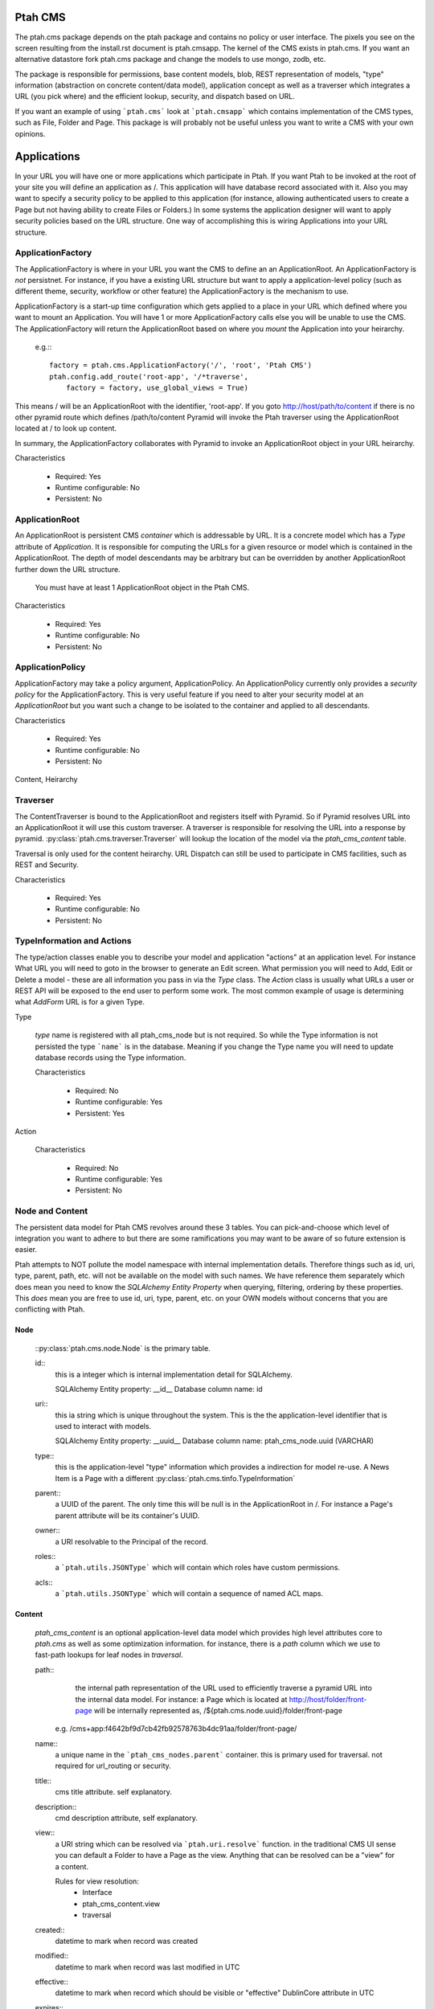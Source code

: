 ========
Ptah CMS
========

The ptah.cms package depends on the ptah package and contains no policy or
user interface.  The pixels you see on the screen resulting from the
install.rst document is ptah.cmsapp.  The kernel of the CMS exists in ptah.cms.  
If you want an alternative datastore fork ptah.cms package and change the models 
to use mongo, zodb, etc.

The package is responsible for permissions, base content models, blob,
REST representation of models, "type" information (abstraction on concrete
content/data model), application concept as well as a traverser which
integrates a URL (you pick where) and the efficient lookup, security,
and dispatch based on URL.

If you want an example of using ```ptah.cms``` look at ```ptah.cmsapp``` which
contains implementation of the CMS types, such as File, Folder and Page.
This package is will probably not be useful unless you want to write a CMS
with your own opinions.

============
Applications
============

In your URL you will have one or more applications which participate in Ptah.
If you want Ptah to be invoked at the root of your site you will define an
application as /.  This application will have database record associated with
it.  Also you may want to specify a security policy to be applied to this
application (for instance, allowing authenticated users to create a Page but
not having ability to create Files or Folders.)  In some systems the
application designer will want to apply security policies based on the URL
structure.  One way of accomplishing this is wiring Applications into your
URL structure.

ApplicationFactory
==================

The ApplicationFactory is where in your URL you want the CMS to define an
an ApplicationRoot.  An ApplicationFactory is *not* persistnet.  For instance,
if you have a existing URL structure but want to apply a application-level
policy (such as different theme, security, workflow or other feature) the
ApplicationFactory is the mechanism to use.

ApplicationFactory is a start-up time configuration which gets applied to
a place in your URL which defined where you want to mount an Application.
You will have 1 or more ApplicationFactory calls else you will be unable
to use the CMS.  The ApplicationFactory will return the ApplicationRoot based
on where you `mount` the Application into your heirarchy.

  e.g.:::

    factory = ptah.cms.ApplicationFactory('/', 'root', 'Ptah CMS')
    ptah.config.add_route('root-app', '/*traverse',
        factory = factory, use_global_views = True)

This means / will be an ApplicationRoot with the identifier, 'root-app'.
If you goto http://host/path/to/content if there is no other pyramid
route which defines /path/to/content Pyramid will invoke the Ptah traverser
using the ApplicationRoot located at / to look up content.

In summary, the ApplicationFactory collaborates with Pyramid to invoke an
ApplicationRoot object in your URL heirarchy.

Characteristics

  * Required: Yes
  * Runtime configurable: No
  * Persistent: No

ApplicationRoot
===============

An ApplicationRoot is persistent CMS `container` which is addressable by
URL.  It is a concrete model which has a `Type` attribute of `Application`.
It is responsible for computing the URLs for a given resource or model which
is contained in the ApplicationRoot.  The depth of model descendants may be
arbitrary but can be overridden by another ApplicationRoot further down the
URL structure.

   You must have at least 1 ApplicationRoot object in the Ptah CMS.

Characteristics

  * Required: Yes
  * Runtime configurable: No
  * Persistent: No

ApplicationPolicy
=================

ApplicationFactory may take a policy argument, ApplicationPolicy.
An ApplicationPolicy currently only provides a `security policy` for the
ApplicationFactory.  This is very useful feature if you need to alter your
security model at an `ApplicationRoot` but you want such a change to be
isolated to the container and applied to all descendants.

Characteristics

  * Required: Yes
  * Runtime configurable: No
  * Persistent: No

Content, Heirarchy

Traverser
=========

The ContentTraverser is bound to the ApplicationRoot and registers itself
with Pyramid.  So if Pyramid resolves URL into an ApplicationRoot it will
use this custom traverser.  A traverser is responsible for resolving the URL
into a response by pyramid.  :py:class:`ptah.cms.traverser.Traverser`
will lookup the location of the model via the `ptah_cms_content` table.

Traversal is only used for the content heirarchy.  URL Dispatch can still
be used to participate in CMS facilities, such as REST and Security.

Characteristics

  * Required: Yes
  * Runtime configurable: No
  * Persistent: No


TypeInformation and Actions
===========================

The type/action classes enable you to describe your model and
application "actions" at an application level.  For instance
What URL you will need to goto in the browser to generate an Edit screen.
What permission you will need to Add, Edit or Delete a model - these are
all information you pass in via the `Type` class.  The `Action`
class is usually what URLs a user or REST API will be exposed to the end
user to perform some work.  The most common example of usage is determining
what `AddForm` URL is for a given Type.

Type

    `type` name is registered with all ptah_cms_node but is not required.  So
    while the Type information is not persisted the type ```name``` is
    in the database.  Meaning if you change the Type name you will need
    to update database records using the Type information.

    Characteristics

      * Required: No
      * Runtime configurable: Yes
      * Persistent: Yes

Action

    Characteristics

      * Required: No
      * Runtime configurable: Yes
      * Persistent: No

Node and Content
================

The  persistent data model for Ptah CMS revolves around these 3 tables.
You can pick-and-choose which level of integration you want to adhere to but
there are some ramifications you may want to be aware of so future extension
is easier.

Ptah attempts to NOT pollute the model namespace with internal implementation
details.  Therefore things such as id, uri, type, parent, path, etc.  will not
be available on the model with such names.  We have reference them separately which
does mean you need to know the `SQLAlchemy Entity Property` when querying,
filtering, ordering by these properties.  This *does* mean you are free to use
id, uri, type, parent, etc. on your OWN models without concerns that you are
conflicting with Ptah.

Node
~~~~

    ::py:class:`ptah.cms.node.Node` is the primary table.

    id::
       this is a integer which is internal implementation detail for SQLAlchemy.

       SQLAlchemy Entity property: __id__
       Database column name: id

    uri::
       this ia string which is unique throughout the system.  This is the
       the application-level identifier that is used to interact with models.

       SQLAlchemy Entity property: __uuid__
       Database column name: ptah_cms_node.uuid (VARCHAR)

    type::
       this is the application-level "type" information which provides a
       indirection for model re-use. A News Item is a Page with a different
       :py:class:`ptah.cms.tinfo.TypeInformation`

    parent::
       a UUID of the parent.  The only time this will be null is in the
       ApplicationRoot in /.  For instance a Page's parent attribute will be
       its container's UUID.

    owner::
       a URI resolvable to the Principal of the record.

    roles::
       a ```ptah.utils.JSONType``` which will contain which roles have custom permissions.

    acls::
       a ```ptah.utils.JSONType``` which will contain a sequence of named ACL maps.

Content
~~~~~~~

    `ptah_cms_content` is an optional application-level data model which
    provides high level attributes core to `ptah.cms` as well as some
    optimization information.  for instance, there is a `path` column
    which we use to fast-path lookups for leaf nodes in `traversal`.

    path::
        the internal path representation of the URL used to efficiently
        traverse a pyramid URL into the internal data model.  For instance:
        a Page which is located at http://host/folder/front-page will be
        internally represented as, /${ptah.cms.node.uuid}/folder/front-page

      e.g. /cms+app:f4642bf9d7cb42fb92578763b4dc91aa/folder/front-page/

    name::
        a unique name in the ```ptah_cms_nodes.parent``` container.  this
        is primary used for traversal.  not required for url_routing or
        security.

    title::
        cms title attribute. self explanatory.

    description::
        cmd description attribute, self explanatory.

    view::
        a URI string which can be resolved via ```ptah.uri.resolve``` function.
        in the traditional CMS UI sense you can default a Folder to have
        a Page as the view.  Anything that can be resolved can be a "view"
        for a content.

        Rules for view resolution:
          - Interface
          - ptah_cms_content.view
          - traversal

    created::
        datetime to mark when record was created

    modified::
        datetime to mark when record was last modified in UTC

    effective::
        datetime to mark when record which should be visible or "effective"
        DublinCore attribute in UTC

    expires::
        datetime to mark when record should no longer be visible in CMS.
        DublinCore attribute in UTC

    creators::
        A JsonType sequence of principal URIs which are able to be resolved.
        Any number of creators may be assigned to piece of content.  Often
        anyone involved in editorial process may be assigned.

    subjects::
        Jsontype?

    publisher::
        DublinCore attribute. Unicode.

    contributors::
        DublinCore asttribute, JsonType sequence of URIs.

Container
~~~~~~~~~

  There is no data model/persistent difference between Content and Container.
  The database records are identical.  The difference is the ```ptah.cms.Container```
  model supports a Mapping-like interface so you can resolve children efficiently.
  It also makes it easier for programmers to model/manipulate containment relationships.

  This API is added for convienance but is natural way of interacting with the heriarchy.
  An example, if you have a piece of content, say, 'front-page' in a Folder.  How
  can you delete it?

    SQLAlchemy low-level without application events::

      from ptah.cms import Session, Content
      page = Session.query(Content).filter_by(Content.__name__='front-page').all()[0]
      Session.delete(page)
      import transaction; transaction.commit()

    If you delete a page going directly through ORM; Ptah will not catch events.

    Ptah high level data access::

      from ptah.cms import Session, Content
      page = Session.query(Content).filter_by(Content.__name__='front-page').all()[0]
      page.delete()
      import transaction; transaction.commit()

    There are several other approachs.  One could be del container['page.html']

URIs
====

  In Ptah all models have a URI, $scheme:$UID e.g.::

      >> from ptah.cms import Session, Node
      >> x.__uri__ for x in Session.query(Node).all()]
      [u'cms+app:f4642bf9d7cb42fb92578763b4dc91aa',
       u'cms+page:0d60fc5c2128449898a92a90fa757173',
       u'cms+folder:326388ba897843ffbb9cf8fa824ac154',
       u'cms+page:a0b87c1d3f354183bafb3da5a94a097f']

For instance, the default User/Properties system is `ptah-crowd:$UID` for
a user.  And for ptah.cms.ApplicationRoot it is `ptah-app:$UID`.  URI
resolution This is a core facility and contract of the system. Given any
UUID the application should be able to load the corresponding model.  This
loose coupling allows for us to store records externally to the system.

Certain times Ptah may only have a UUID and need to resolve a Model. This is
done by registering a URI resolver.  We do this so we can load a record.

An example::

  >> from ptah.uri import register_uri_resolver
  >> register_uri_resolver('mycustom+record', custom_record_resolver)

Your custom models will need to supply a UUIDGenerator, which a
default implementation exists in ptah.uri.UUIDGenerator.  On your models
you will assign this as __uuid_generator__ = MyCustomUUIDGenerator which
will produce a URI in your URI scheme, 'mycustom+record:some_unique_string'.

By having a ptah_cms_nodes record entry the only requirements are you have
a primary key (which is auto-filled upon INSERT) and a UUID.  A UUID can be
anything you would like but there is 1 very minor API you need to satisfy
if you come up with your own $UUID scheme.

Content vs. Container
=====================

In object/graph databases by the time you resolve a leaf node you will have
already loaded all of the parents.  This is *not* the case in a RDBMS system
such a Ptah.  There are PROs and CONs to Ptah's approach.  The positive is
that you can efficiently load a record in 1 query without loading parents.
The CON is that we will have loaded only leaf node without Parent and lineage
up the tree to the ApplicationRoot.  While this is obvious if you have
object/graph database background it is important concept to understand since
we are working with heirachies.

  See :py:class:`ptah.cms.load_parents`

Security, Lineage, URL Dispatch
===============================

    Since the ApplicationPolicy defines ACLs for an ApplicationRoot, which
    contains your data model.  It will be required for us to ```load_parents``` to
    walk __parent__ until we reach ApplicationRoot; then we will have all
    security roles to satisfy Pyramid authorization security model.

    The fact is you *do not* need to ```load_parents``` every single time to
    aggregate security settings.  You only need this in ad-hoc security delegation
    applications which users can assign Roles to other users on Content.  While
    this model is standard in heirarchical/collaboration systems it is not particularly
    useful for a many types of applications.

    See How-to Ptah with URL Dispatch.

Events
======

   See API.
